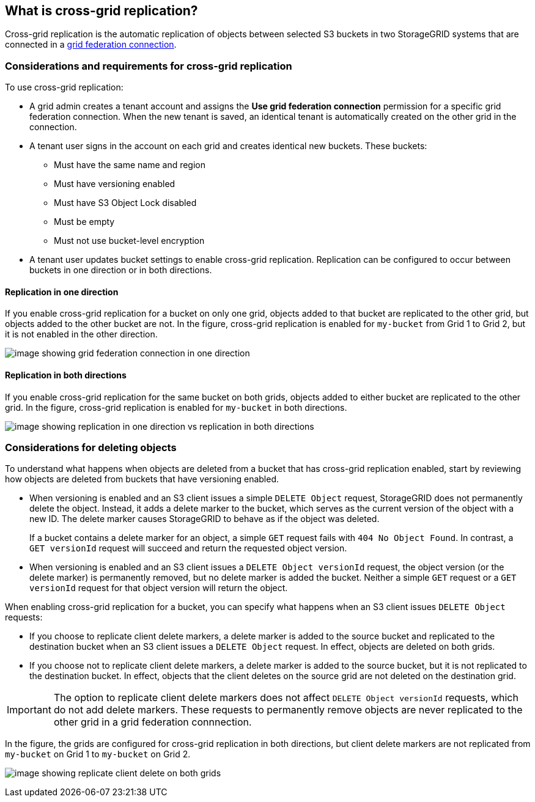 //shared section for the tenant manager and the grid manager

== What is cross-grid replication?

Cross-grid replication is the automatic replication of objects between selected S3 buckets in two StorageGRID systems that are connected in a xref:../admin/grid-federation-overview.adoc[grid federation connection].

=== Considerations and requirements for cross-grid replication

To use cross-grid replication:

* A grid admin creates a tenant account and assigns the *Use grid federation connection* permission for a specific grid federation connection. When the new tenant is saved, an identical tenant is automatically created on the other grid in the connection.

* A tenant user signs in the account on each grid and creates identical new buckets. These buckets: 

** Must have the same name and region
** Must have versioning enabled
** Must have S3 Object Lock disabled
** Must be empty
** Must not use bucket-level encryption

* A tenant user updates bucket settings to enable cross-grid replication. Replication can be configured to occur between buckets in one direction or in both directions.

==== [[replication-one-direction]]Replication in one direction

If you enable cross-grid replication for a bucket on only one grid, objects added to that bucket are replicated to the other grid, but objects added to the other bucket are not. In the figure, cross-grid replication is enabled for `my-bucket` from Grid 1 to Grid 2, but it is not enabled in the other direction. 

image:../media/grid-federation-cross-grid-replication-one-direction.png[image showing grid federation connection in one direction]

==== [[replication-both-directions]]Replication in both directions
If you enable cross-grid replication for the same bucket on both grids, objects added to either bucket are replicated to the other grid. In the figure, cross-grid replication is enabled for `my-bucket` in both directions. 

image:../media/grid-federation-cross-grid-replication.png[image showing replication in one direction vs replication in both directions]

=== [[client-deletes]]Considerations for deleting objects

To understand what happens when objects are deleted from a bucket that has cross-grid replication enabled, start by reviewing how objects are deleted from buckets that have versioning enabled.

* When versioning is enabled and an S3 client issues a simple `DELETE Object` request, StorageGRID does not permanently delete the object. Instead, it adds a delete marker to the bucket, which serves as the current version of the object with a new ID. The delete marker causes StorageGRID to behave as if the object was deleted.
+
If a bucket contains a delete marker for an object, a simple `GET` request fails with `404 No Object Found`. In contrast, a `GET versionId` request will succeed and return the requested object version.

* When versioning is enabled and an S3 client issues a `DELETE Object versionId` request, the object version (or the delete marker) is permanently removed, but no delete marker is added the bucket. Neither a simple `GET` request or a `GET versionId` request for that object version will return the object.

When enabling cross-grid replication for a bucket, you can specify what happens when an S3 client issues `DELETE Object` requests:

* If you choose to replicate client delete markers, a delete marker is added to the source bucket and replicated to the destination bucket when an S3 client issues a `DELETE Object` request. In effect, objects are deleted on both grids.

*  If you choose not to replicate client delete markers, a delete marker is added to the source bucket, but it is not replicated to the destination bucket. In effect, objects that the client deletes on the source grid are not deleted on the destination grid.

IMPORTANT: The option to replicate client delete markers does not affect `DELETE Object versionId` requests, which do not add delete markers. These requests to permanently remove objects are never replicated to the other grid in a grid federation connnection.

In the figure, the grids are configured for cross-grid replication in both directions, but client delete markers are not replicated from `my-bucket` on Grid 1 to `my-bucket` on Grid 2.

image:../media/grid-federation-cross-grid-replication-delete.png[image showing replicate client delete on both grids]





